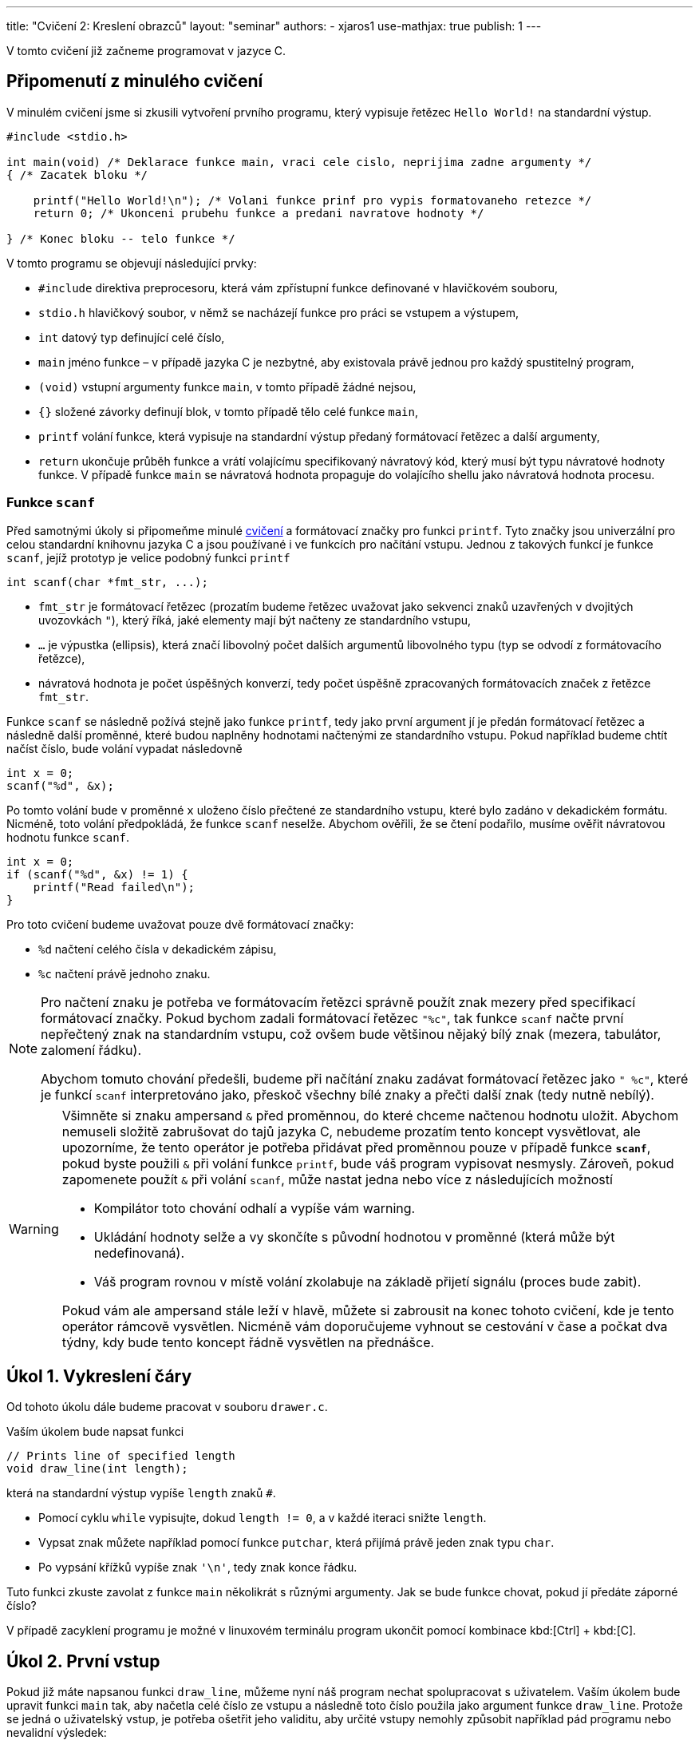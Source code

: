 ---
title: "Cvičení 2: Kreslení obrazců"
layout: "seminar"
authors:
  - xjaros1
use-mathjax: true
publish: 1
---

V tomto cvičení již začneme programovat v jazyce C.

== Připomenutí z minulého cvičení

V minulém cvičení jsme si zkusili vytvoření prvního programu, který
vypisuje řetězec `Hello World!` na standardní výstup.

[source, c]
----
#include <stdio.h>

int main(void) /* Deklarace funkce main, vraci cele cislo, neprijima zadne argumenty */
{ /* Zacatek bloku */

    printf("Hello World!\n"); /* Volani funkce prinf pro vypis formatovaneho retezce */
    return 0; /* Ukonceni prubehu funkce a predani navratove hodnoty */

} /* Konec bloku -- telo funkce */
----

V tomto programu se objevují následující prvky:

* `#include` direktiva preprocesoru, která vám zpřístupní funkce definované v hlavičkovém souboru,
* `stdio.h` hlavičkový soubor, v němž se nacházejí funkce pro práci se vstupem a výstupem,
* `int` datový typ definující celé číslo,
* `main` jméno funkce – v případě jazyka C je nezbytné, aby existovala právě jednou pro každý spustitelný program,
* `(void)` vstupní argumenty funkce `main`, v tomto případě žádné nejsou,
* `{}` složené závorky definují blok, v tomto případě tělo celé funkce `main`,
* `printf` volání funkce, která vypisuje na standardní výstup předaný formátovací řetězec a další argumenty,
* `return` ukončuje průběh funkce a vrátí volajícímu specifikovaný návratový kód,
  který musí být typu návratové hodnoty funkce. V případě funkce `main`
  se návratová hodnota propaguje do volajícího shellu jako návratová hodnota procesu.



=== Funkce `scanf`

Před samotnými úkoly si připomeňme minulé link:../seminar-01[cvičení] a formátovací značky
pro funkci `printf`. Tyto značky jsou univerzální pro celou standardní knihovnu jazyka C a jsou
používané i ve funkcích pro načítání vstupu. Jednou z takových funkcí je funkce `scanf`, jejíž
prototyp je velice podobný funkci `printf`

[source,c]
----
int scanf(char *fmt_str, ...);
----

* `fmt_str` je formátovací řetězec (prozatím budeme řetězec uvažovat jako sekvenci znaků uzavřených
  v dvojitých uvozovkách `"`), který říká, jaké elementy mají být načteny ze standardního vstupu,
* `...` je výpustka (ellipsis), která značí libovolný počet dalších argumentů libovolného typu
  (typ se odvodí z formátovacího řetězce),
* návratová hodnota je počet úspěšných konverzí, tedy počet úspěšně zpracovaných formátovacích značek
  z řetězce `fmt_str`.

Funkce `scanf` se následně požívá stejně jako funkce `printf`, tedy jako první argument jí je předán
formátovací řetězec a následně další proměnné, které budou naplněny hodnotami načtenými ze
standardního vstupu. Pokud například budeme chtít načíst číslo, bude volání vypadat následovně

[source,c]
----
int x = 0;
scanf("%d", &x);
----

Po tomto volání bude v proměnné `x` uloženo číslo přečtené ze standardního vstupu, které bylo zadáno
v dekadickém formátu. Nicméně, toto volání předpokládá, že funkce `scanf` neselže. Abychom ověřili,
že se čtení podařilo, musíme ověřit návratovou hodnotu funkce `scanf`.

[source,c]
----
int x = 0;
if (scanf("%d", &x) != 1) {
    printf("Read failed\n");
}
----

Pro toto cvičení budeme uvažovat pouze dvě formátovací značky:

* `%d` načtení celého čísla v dekadickém zápisu,
* `%c` načtení právě jednoho znaku.

[NOTE]
====
Pro načtení znaku je potřeba ve formátovacím řetězci správně použít znak mezery před specifikací
formátovací značky. Pokud bychom zadali formátovací řetězec `"%c"`, tak funkce `scanf` načte první
nepřečtený znak na standardním vstupu, což ovšem bude většinou nějaký bílý znak (mezera, tabulátor,
zalomení řádku).

Abychom tomuto chování předešli, budeme při načítání znaku zadávat formátovací řetězec jako `" %c"`,
které je funkcí `scanf` interpretováno jako, přeskoč všechny bílé znaky a přečti další znak
(tedy nutně nebílý).

====

[WARNING]
====

Všimněte si znaku ampersand `&` před proměnnou, do které chceme načtenou hodnotu uložit.
Abychom nemuseli složitě zabrušovat do tajů jazyka C, nebudeme prozatím tento koncept vysvětlovat,
ale upozorníme, že tento operátor je potřeba přidávat před proměnnou pouze v případě funkce
*`scanf`*, pokud byste použili `&` při volání funkce `printf`, bude váš program vypisovat
nesmysly. Zároveň, pokud zapomenete použít `&` při volání `scanf`, může nastat jedna nebo více z
následujících možností

* Kompilátor toto chování odhalí a vypíše vám warning.
* Ukládání hodnoty selže a vy skončíte s původní hodnotou v proměnné (která může být nedefinovaná).
* Váš program rovnou v místě volání zkolabuje na základě přijetí signálu (proces bude zabit).

Pokud vám ale ampersand stále leží v hlavě, můžete si zabrousit na konec tohoto cvičení,
kde je tento operátor rámcově vysvětlen. Nicméně vám doporučujeme vyhnout se cestování v čase
a počkat dva týdny, kdy bude tento koncept řádně vysvětlen na přednášce.

====

== Úkol 1. Vykreslení čáry

Od tohoto úkolu dále budeme pracovat v souboru `drawer.c`.

Vaším úkolem bude napsat funkci

[source,c]
----
// Prints line of specified length
void draw_line(int length);
----

která na standardní výstup vypíše `length` znaků `#`.

* Pomocí cyklu `while` vypisujte, dokud `length != 0`, a v každé iteraci snižte `length`.
* Vypsat znak můžete například pomocí funkce `putchar`, která přijímá právě jeden znak typu `char`.
* Po vypsání křížků vypíše znak `'\n'`, tedy znak konce řádku.

Tuto funkci zkuste zavolat z funkce `main` několikrát s různými argumenty.
Jak se bude funkce chovat, pokud jí předáte záporné číslo?

V případě zacyklení programu je možné v linuxovém terminálu program
ukončit pomocí kombinace kbd:[Ctrl] + kbd:[C].

== Úkol 2. První vstup

Pokud již máte napsanou funkci `draw_line`, můžeme nyní náš program
nechat spolupracovat s uživatelem. Vaším úkolem bude upravit funkci
`main` tak, aby načetla celé číslo ze vstupu a následně toto číslo
použila jako argument funkce `draw_line`. Protože se jedná o
uživatelský vstup, je potřeba ošetřit jeho validitu, aby určité vstupy
nemohly způsobit například pád programu nebo nevalidní výsledek:

* Použijte funkci `scanf` a načtené číslo předejte funkci `draw_line`.
* Rozšiřte funkci `draw_line` o kontrolu validity vstupu.
* Použijte konstrukci `if (condition) { commands; }` pro ověření validity.
* Vstup je nevalidní, pokud je menší než `0`, řádek nulové délky validní je.

Výstup vašeho programu by měl vypadat takto:

[source]
----
$ ./drawer
10
##########
----

kde první řádek specifikuje spuštění programu, druhý načtení čísla a třetí výstup funkce `draw_line`.

== Úkol 3. Výprava do nové dimenze

Vaším úkolem bude vytvořit funkci:

[source,c]
----
// Draws a square of specified size
void draw_square(int size);
----

Tato funkce vykreslí čtverec o velikosti strany `size`.

* Kvůli velikosti fontu v terminálech, budeme jedno políčko čtverce počítat
  jako dva znaky. Pokud bychom použili jeden, bude náš čtverec spíše
  obdélníkového tvaru. Tedy výpis jednoho políčka provedeme jako
  `putchar('\#'); putchar('#');`.
* Výsledný obrazec tedy bude mít na každém řádku `2 * size` křížků `#` a `size` řádků.
* Stále platí, že čtverec se zápornou velikostí strany nelze vykreslit.
* Ve funkci `main` upravte volání z `draw_line` na `draw_square`.
* Pro vykreslení čtverce bude vhodné použít cyklus `for`.

Program bude po implementaci vypisovat:

[source]
----
$ ./drawer
5
##########
##########
##########
##########
##########
----

== Úkol 4. Obdélník

Nyní svoji implementaci zobecníme a rozšíříme na kreslení obdélníků.

[source,c]
----
// Draws a rectangle of specified sizes with specified characters
void draw_rectangle(int a, int b, char fill);
----
* Vykreslí obdélník o délkách stran `a` a `b`.
* `a` značí délku strany odpovídající řádku.
* `b` značí délku strany odpovídající sloupci.
* `fill` je znak, kterým bude obdélník nakreslený.
* Upravte funkci `main`, tak aby nejdříve načítala dvě čísla a následně načetla jeden znak.
* Při načítání znaku si dejte pozor na přidání mezery do formátovacího řetězce.
* Ve funkci `main` upravte volání z `draw_square` na `draw_rectangle`.

Program bude po implementaci vypisovat:

[source]
----
$ ./drawer
5
3
$
$$$$$
$$$$$
$$$$$
----

== Úkol 5. Kruh

Jako poslední část úkolu nyní implementujeme vykreslení kruhu do
terminálu.

[source,c]
-----------------------------------------------------------------
// Draws a circle of specified sizes with specified characters
void draw_circle(int radius, char fill, char space);
-----------------------------------------------------------------

Protože kruh vám nevyplní místa v rozích, bude potřeba přidat další znak, který označí,
co je na výsledném obrázku prázdným místem.

* `radius` značí poloměr kruhu.
* Obrázek tedy bude vysoký `2 * radius` řádek.
* Šířka obrázku bude `4 * radius` znaků.
* Stejně jako u čtverce použijeme jako jedno políčko dva znaky.
* Při vykreslování musíte vypočítat, zda na dané souřadnici `[x, y]` bude kruh,
 nebo prázdné místo.
* Pro připomenutí analytické geometrie: středová rovnice kružnice má tvar
  +++$(x-x_0)^2 + (y - y_0)^2 = r^2$+++, kde +++$x_0$+++ a +++$y_0$+++ jsou
  souřadnicemi středu kružnice.
* Kruh je množina bodů, jejichž vzdálenost je od obepínající kružnice menší nebo rovna poloměru.
* Upravte `main`, tak aby načítal nejdříve jedno číslo a potom dva znaky.
* I zde bude potřeba dát pozor na správné použití mezery před formátovací značkou
* Ve funkci `main` upravte volání z `draw_rectangle` na `draw_circle`.
* Protože to, co funkce vykreslí, se může lišit na základě podmínek, zkuste postupně nahrazovat
  porovnání `<` a `+++<=+++` a nalezněte nejlepší kombinaci, aby váš výtvor vypadal co
  nejpodobněji kruhu.

Váš program by měl vypsat:

[source]
----
$ ./drawer
10
#
^
^^^^^^^^^^^^^^^^^^^^^^^^^^^^^^^^^^^^^^^^
^^^^^^^^^^^^################^^^^^^^^^^^^
^^^^^^^^########################^^^^^^^^
^^^^^^############################^^^^^^
^^^^################################^^^^
^^^^################################^^^^
^^####################################^^
^^####################################^^
^^####################################^^
^^####################################^^
^^####################################^^
^^####################################^^
^^####################################^^
^^####################################^^
^^^^################################^^^^
^^^^################################^^^^
^^^^^^############################^^^^^^
^^^^^^^^########################^^^^^^^^
^^^^^^^^^^^^################^^^^^^^^^^^^
^^^^^^^^^^^^^^^^^^^^^^^^^^^^^^^^^^^^^^^^
----

== Bonusový úkol -- Elipsa

Jako bonusový úkol vytvořte funkci

[source,c]
-----
void draw_ellipse(int aAxis, int bAxis, char fill, char space);
-----

která vykreslí na standardní výstup elipsu, kde

* `aAxis` určuje šířku poloosy na ose x.
* `bAxis` určuje šířku poloosy na ose y.
* `fill` je znak, kterým bude elipsa vyplněna.
* `space` je znak použitý pro prázdné místo.
* Stejně jako v případě kruhu, nelze vykreslit elipsu se zápornými poloosami.
* Pokud je vstup nevalidní, funkce vypíše chybovou hlášku a ukončí se.
* Podobně jako u kruhu, připomeňme si středovou rovnici elipsy +++$\left(\frac{x-x_0}{a}\right)^2 + \left(\frac{y - y_0}{b}\right)^2 = 1$+++ , kde
** +++$x$+++ a +++$y$+++ jsou souřadnice bodu na elipse,
** +++$x_0$+++ a +++$y_0$+++ jsou souřadnice středu elipsy,
** +++$a$+++ je délka poloosy na ose x,
** +++$b$+++ je délka poloosy na ose y.

Po implementaci funkce `draw_ellipse` upravte funkci `main` tak, aby akceptovala
na vstupu

* celé číslo `aAxis`,
* celé číslo `bAxis`,
* znak pro výplň,
* znak pro mezeru.

Výstup by měl vypadat následovně:

[source]
----
$ ./drawer
15
10
#
^
^^^^^^^^^^^^^^^^^^^^^^^^^^^^^^^^^^^^^^^^^^^^^^^^^^^^^^^^^^^^^^
^^^^^^^^^^^^^^^^^^##########################^^^^^^^^^^^^^^^^^^
^^^^^^^^^^^^^^##################################^^^^^^^^^^^^^^
^^^^^^^^^^##########################################^^^^^^^^^^
^^^^^^^^##############################################^^^^^^^^
^^^^^^##################################################^^^^^^
^^^^######################################################^^^^
^^##########################################################^^
^^##########################################################^^
^^##########################################################^^
^^##########################################################^^
^^##########################################################^^
^^##########################################################^^
^^##########################################################^^
^^^^######################################################^^^^
^^^^^^##################################################^^^^^^
^^^^^^^^##############################################^^^^^^^^
^^^^^^^^^^##########################################^^^^^^^^^^
^^^^^^^^^^^^^^##################################^^^^^^^^^^^^^^
^^^^^^^^^^^^^^^^^^##########################^^^^^^^^^^^^^^^^^^
^^^^^^^^^^^^^^^^^^^^^^^^^^^^^^^^^^^^^^^^^^^^^^^^^^^^^^^^^^^^^^
----

NOTE: Ačkoliv vzorec pro výpočet elipsy obsahuje podíl, zkuste se zamyslet, zda by se tento výpočet
nedal přepsat do celočíselné aritmetiky.

== Doplňkové informace: Aneb cesta do budoucnosti a zase zpátky

[quote, Miloslav Rozner, Poslanec parlamentu České Republiky]
--
Nechci se do toho zabrušovat, abych se pak z toho nemusel nějak vybrušovat a neřekl něco špatně.
--

=== Proč píšeme ve funkci `scanf` ampersand před proměnnou?

Při volání funkce zadáváme seznam argumentů, které jsou následně funkcí využity. Nicméně v jazyce
C se předání argumentu provede kopií, tedy pokud například zavoláme funkci `draw_line` následujícím
způsobem

[source,c]
----
int k = 10;
draw_line(k);
----

tak je hodnota proměnné `k` překopírována do proměnné `size` (vstupní argumenty jsou proměnné)
existující pouze po dobu běhu funkce `draw_line`. Z toho můžete odvodit, že pokud bychom funkci
`scanf` předali proměnnou jako takovou, potom bychom ji vlastně předali hodnotu, která je zcela irelevantní.

Operátor `&` v tomto kontextu vrací adresu, na které je v paměti proměnná uložena. Pokud tedy zapíšeme

[source,c]
----
int k = 10;
scanf("%d", &k);
----

tak je funkci `scanf` předána adresa místo hodnoty, což je funkcí očekáváno, a `scanf` po přečtení
hodnoty ze standardního vstupu zapíše tuto hodnotu přímo na předanou adresu. Proto, pokud při
volání `scanf` zapomenete před proměnnou použít `&`, vyhodnotí váš program zadaný argument jako
adresu v paměti a pokusí se na ní zapsat, což může způsobit i pád programu.
